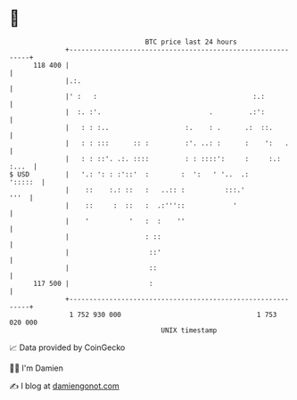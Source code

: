 * 👋

#+begin_example
                                     BTC price last 24 hours                    
                 +------------------------------------------------------------+ 
         118 400 |                                                            | 
                 |.:.                                                         | 
                 |' :   :                                       :.:           | 
                 |  :. :'.                           .         .:':           | 
                 |   : : :..                   :.    : .      .:  ::.         | 
                 |   : : :::      :: :         :'. ..: :      :    ':   .     | 
                 |   : : ::'. .:. ::::         : : ::::':     :     :.: :...  | 
   $ USD         |   '.: ': : :'::'  :        :  ':   ' '..  .:       ':::::  | 
                 |    ::    :.: ::   :   ..:: :          :::.'           '''  | 
                 |    ::     :  ::   :  .:'''::            '                  | 
                 |    '          '   :  :    ''                               | 
                 |                   : ::                                     | 
                 |                    ::'                                     | 
                 |                    ::                                      | 
         117 500 |                    :                                       | 
                 +------------------------------------------------------------+ 
                  1 752 930 000                                  1 753 020 000  
                                         UNIX timestamp                         
#+end_example
📈 Data provided by CoinGecko

🧑‍💻 I'm Damien

✍️ I blog at [[https://www.damiengonot.com][damiengonot.com]]
